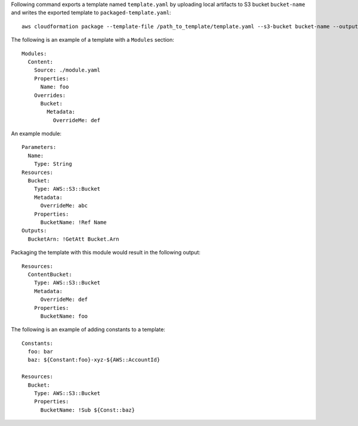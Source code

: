 Following command exports a template named ``template.yaml`` by uploading local
artifacts to S3 bucket ``bucket-name`` and writes the exported template to
``packaged-template.yaml``::

    aws cloudformation package --template-file /path_to_template/template.yaml --s3-bucket bucket-name --output-template-file packaged-template.yaml


The following is an example of a template with a ``Modules`` section::

    Modules:
      Content:
        Source: ./module.yaml
        Properties:
          Name: foo
        Overrides:
          Bucket:
            Metadata:
              OverrideMe: def

An example module::
    
    Parameters:
      Name:
        Type: String
    Resources:
      Bucket:
        Type: AWS::S3::Bucket
        Metadata:
          OverrideMe: abc
        Properties:
          BucketName: !Ref Name
    Outputs:
      BucketArn: !GetAtt Bucket.Arn

Packaging the template with this module would result in the following output::

    Resources:
      ContentBucket:
        Type: AWS::S3::Bucket
        Metadata:
          OverrideMe: def
        Properties:
          BucketName: foo

The following is an example of adding constants to a template::

    Constants:
      foo: bar
      baz: ${Constant:foo}-xyz-${AWS::AccountId}

    Resources:
      Bucket:
        Type: AWS::S3::Bucket
        Properties:
          BucketName: !Sub ${Const::baz}

